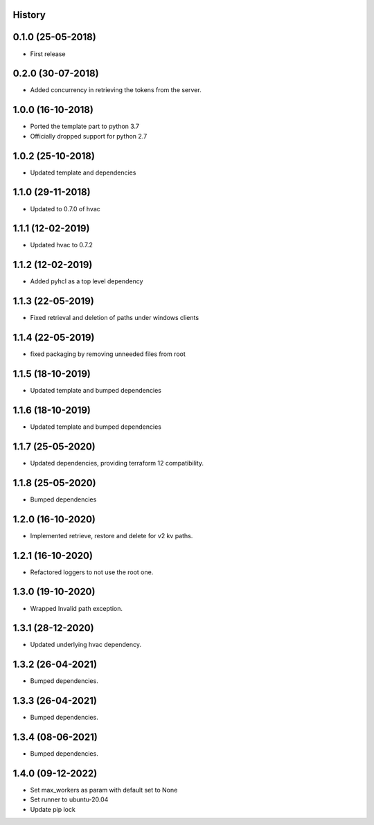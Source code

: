 .. :changelog:

History
-------

0.1.0 (25-05-2018)
------------------

* First release


0.2.0 (30-07-2018)
------------------

* Added concurrency in retrieving the tokens from the server.


1.0.0 (16-10-2018)
------------------

* Ported the template part to python 3.7
* Officially dropped support for python 2.7


1.0.2 (25-10-2018)
------------------

* Updated template and dependencies


1.1.0 (29-11-2018)
------------------

* Updated to 0.7.0 of hvac


1.1.1 (12-02-2019)
------------------

* Updated hvac to 0.7.2


1.1.2 (12-02-2019)
------------------

* Added pyhcl as a top level dependency


1.1.3 (22-05-2019)
------------------

* Fixed retrieval and deletion of paths under windows clients


1.1.4 (22-05-2019)
------------------

* fixed packaging by removing unneeded files from root


1.1.5 (18-10-2019)
------------------

* Updated template and bumped dependencies


1.1.6 (18-10-2019)
------------------

* Updated template and bumped dependencies


1.1.7 (25-05-2020)
------------------

* Updated dependencies, providing terraform 12 compatibility.


1.1.8 (25-05-2020)
------------------

* Bumped dependencies


1.2.0 (16-10-2020)
------------------

* Implemented retrieve, restore and delete for v2 kv paths.


1.2.1 (16-10-2020)
------------------

* Refactored loggers to not use the root one.


1.3.0 (19-10-2020)
------------------

* Wrapped Invalid path exception.


1.3.1 (28-12-2020)
------------------

* Updated underlying hvac dependency.


1.3.2 (26-04-2021)
------------------

* Bumped dependencies.


1.3.3 (26-04-2021)
------------------

* Bumped dependencies.


1.3.4 (08-06-2021)
------------------

* Bumped dependencies.


1.4.0 (09-12-2022)
------------------
* Set max_workers as param with default set to None
* Set runner to ubuntu-20.04
* Update pip lock
